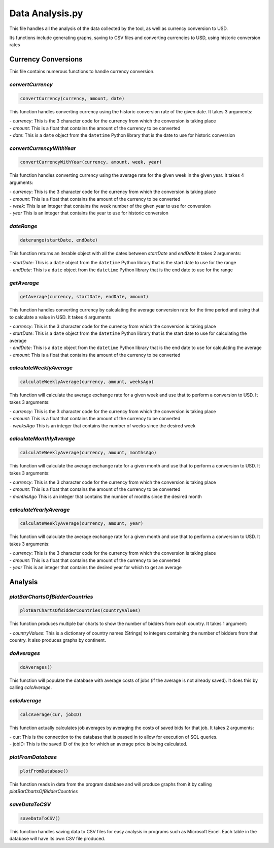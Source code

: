 Data Analysis.py
===============================

This file handles all the analysis of the data collected by the tool, as well as currency conversion to USD.

Its functions include generating graphs, saving to CSV files and converting currencies to USD, using historic conversion rates

Currency Conversions
^^^^^^^^^^^^^^^^^^^^^^^^^^^^

This file contains numerous functions to handle currency conversion.

*convertCurrency*
-----------------
.. code-block:: python

    convertCurrency(currency, amount, date)

This function handles converting currency using the historic conversion rate of the given date.
It takes 3 arguments:

| - *currency*: This is the 3 character code for the currency from which the conversion is taking place

| - *amount*: This is a float that contains the amount of the currency to be converted

| - *date*: This is a ``date`` object from the ``datetime`` Python library that is the date to use for historic conversion

*convertCurrencyWithYear*
-------------------------
.. code-block:: python

    convertCurrencyWithYear(currency, amount, week, year)

This function handles converting currency using the average rate for the given week in the given year.
It takes 4 arguments:

| - *currency*: This is the 3 character code for the currency from which the conversion is taking place

| - *amount*: This is a float that contains the amount of the currency to be converted

| - *week*: This is an integer that contains the week number of the given year to use for conversion

| - *year* This is an integer that contains the year to use for historic conversion

*dateRange*
------------
.. code-block:: python

   daterange(startDate, endDate)

This function returns an iterable object with all the dates between *startDate* and *endDate*
It takes 2 arguments:

| - *startDate*: This is a ``date`` object from the ``datetime`` Python library that is the start date to use for the range

| - *endDate*: This is a ``date`` object from the ``datetime`` Python library that is the end date to use for the range


*getAverage*
-------------
.. code-block:: python

   getAverage(currency, startDate, endDate, amount)

This function handles converting currency by calculating the average conversion rate for the time period and using that to calculate a value in USD.
It takes 4 arguments

| - *currency*: This is the 3 character code for the currency from which the conversion is taking place

| - *startDate*: This is a ``date`` object from the ``datetime`` Python library that is the start date to use for calculating the average

| - *endDate*: This is a ``date`` object from the ``datetime`` Python library that is the end date to use for calculating the average

| - *amount*: This is a float that contains the amount of the currency to be converted

*calculateWeeklyAverage*
------------------------
.. code-block:: python

   calculateWeeklyAverage(currency, amount, weeksAgo)

This function will calculate the average exchange rate for a given week and use that to perform a conversion to USD.
It takes 3 arguments:

| - *currency*: This is the 3 character code for the currency from which the conversion is taking place

| - *amount*: This is a float that contains the amount of the currency to be converted

| - *weeksAgo* This is an integer that contains the number of weeks since the desired week

*calculateMonthlyAverage*
--------------------------
.. code-block:: python

   calculateWeeklyAverage(currency, amount, monthsAgo)

This function will calculate the average exchange rate for a given month and use that to perform a conversion to USD.
It takes 3 arguments:

| - *currency*: This is the 3 character code for the currency from which the conversion is taking place

| - *amount*: This is a float that contains the amount of the currency to be converted

| - *monthsAgo* This is an integer that contains the number of months since the desired month

*calculateYearlyAverage*
------------------------
.. code-block:: python

   calculateWeeklyAverage(currency, amount, year)

This function will calculate the average exchange rate for a given month and use that to perform a conversion to USD.
It takes 3 arguments:

| - *currency*: This is the 3 character code for the currency from which the conversion is taking place

| - *amount*: This is a float that contains the amount of the currency to be converted

| - *year* This is an integer that contains the desired year for which to get an average

Analysis
^^^^^^^^^
*plotBarChartsOfBidderCountries*
---------------------------------
.. code-block:: python

   plotBarChartsOfBidderCountries(countryValues)

This function produces multiple bar charts to show the number of bidders from each country.
It takes 1 argument:

| - *countryValues*: This is a dictionary of country names (Strings) to integers containing the number of bidders from that country. It also produces graphs by continent.


*doAverages*
--------------
.. code-block:: python

   doAverages()

This function will populate the database with average costs of jobs (if the average is not already saved). It does this by calling *calcAverage*.

*calcAverage*
---------------
.. code-block:: python

   calcAverage(cur, jobID)

This function actually calculates job averages by averaging the costs of saved bids for that job.
It takes 2 arguments:

| - cur: This is the connection to the database that is passed in to allow for execution of SQL queries.

| - jobID: This is the saved ID of the job for which an average price is being calculated.

*plotFromDatabase*
------------------

.. code-block:: python

   plotFromDatabase()

This function reads in data from the program database and will produce graphs from it by calling *plotBarChartsOfBidderCountries*

*saveDataToCSV*
---------------
.. code-block:: python

   saveDataToCSV()

This function handles saving data to CSV files for easy analysis in programs such as Microsoft Excel.
Each table in the database will have its own CSV file produced.
